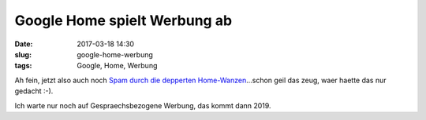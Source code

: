 Google Home spielt Werbung ab
#################################
:date: 2017-03-18 14:30
:slug: google-home-werbung
:tags: Google, Home, Werbung

Ah fein, jetzt also auch noch `Spam durch die depperten Home-Wanzen <https://www.golem.de/news/sprachassistent-google-home-spielt-unaufgefordert-werbung-ab-1703-126802.html>`_...schon geil das zeug, waer haette das nur gedacht :-).

Ich warte nur noch auf Gespraechsbezogene Werbung, das kommt dann 2019.
